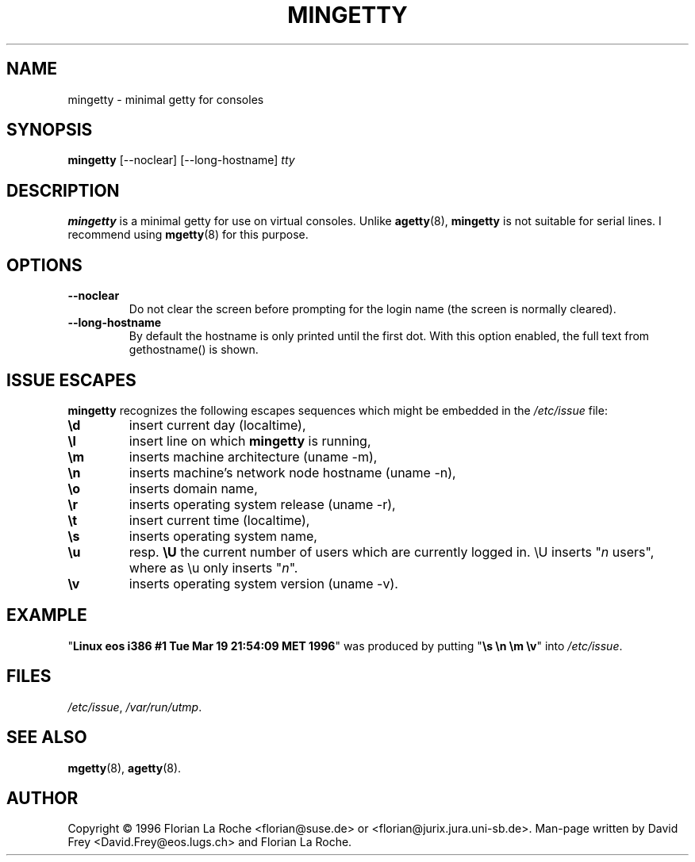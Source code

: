 .TH MINGETTY 8 "6 Apr 1996" "Debian-Local" "Linux Programmer's Manual"
.SH NAME
mingetty \- minimal getty for consoles
.SH SYNOPSIS
.B mingetty
[\-\-noclear] [\-\-long\-hostname]
.I tty
.PP
.SH DESCRIPTION
.B mingetty 
is a minimal getty for use on virtual consoles.
Unlike 
.BR agetty (8),
.B mingetty
is not suitable for serial lines.
I recommend using
.BR mgetty (8) 
for this purpose.
.PP
.SH OPTIONS
.TP
.B \-\-noclear
Do not clear the screen before prompting for the login name (the screen
is normally cleared).
.TP
.B \-\-long\-hostname
By default the hostname is only printed until the first dot.
With this option enabled, the full text from gethostname() is shown.
.PP
.SH "ISSUE ESCAPES"
.B mingetty 
recognizes the following escapes sequences which might be embedded in the 
.I /etc/issue
file:
.IP \fB\ed\fP
insert current day (localtime),
.IP \fB\el\fP
insert line on which 
.B mingetty 
is running,
.IP \fB\em\fP
inserts machine architecture (uname -m),
.IP \fB\en\fP
inserts machine's network node hostname (uname -n),
.IP \fB\eo\fP
inserts domain name,
.IP \fB\er\fP
inserts operating system release (uname -r),
.IP \fB\et\fP
insert current time (localtime),
.IP \fB\es\fP
inserts operating system name,
.IP \fB\eu\fP
resp. \fB\eU\fP
the current number of users which are currently logged in.
\\U inserts "\fIn\fP users", where as \\u only inserts "\fIn\fP".
.IP \fB\ev\fP
inserts operating system version (uname -v).
.PP
.SH EXAMPLE
"\fBLinux\ eos\ i386\ #1\ Tue\ Mar\ 19\ 21:54:09\ MET\ 1996\fP" was produced
by putting "\fB\\s\ \\n\ \\m\ \\v\fP" into
.IR /etc/issue .
.PP
.SH FILES
.IR /etc/issue ,
.IR /var/run/utmp .
.PP
.SH "SEE ALSO"
.BR mgetty (8),
.BR agetty (8).
.PP
.SH AUTHOR
Copyright \(co 1996 Florian La Roche <florian@suse.de> 
or <florian@jurix.jura.uni\-sb.de>.
Man-page written by David Frey <David.Frey@eos.lugs.ch> and
Florian La Roche.
